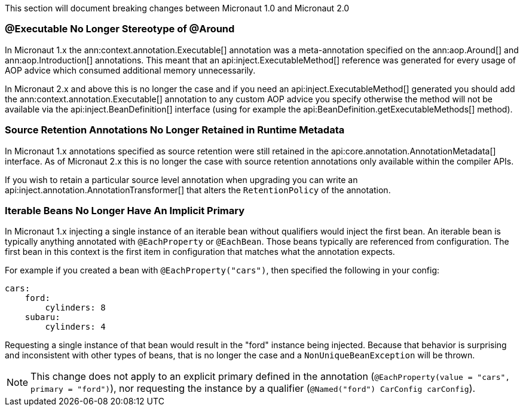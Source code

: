 This section will document breaking changes between Micronaut 1.0 and Micronaut 2.0

=== @Executable No Longer Stereotype of @Around

In Micronaut 1.x the ann:context.annotation.Executable[] annotation was a meta-annotation specified on the ann:aop.Around[] and ann:aop.Introduction[] annotations. This meant that an api:inject.ExecutableMethod[] reference was generated for every usage of AOP advice which consumed additional memory unnecessarily.

In Micronaut 2.x and above this is no longer the case and if you need an api:inject.ExecutableMethod[] generated you should add the ann:context.annotation.Executable[] annotation to any custom AOP advice you specify otherwise the method will not be available via the api:inject.BeanDefinition[] interface (using for example the api:BeanDefinition.getExecutableMethods[] method).

=== Source Retention Annotations No Longer Retained in Runtime Metadata

In Micronaut 1.x annotations specified as source retention were still retained in the api:core.annotation.AnnotationMetadata[] interface. As of Micronaut 2.x this is no longer the case with source retention annotations only available within the compiler APIs.

If you wish to retain a particular source level annotation when upgrading you can write an api:inject.annotation.AnnotationTransformer[] that alters the `RetentionPolicy` of the annotation.

=== Iterable Beans No Longer Have An Implicit Primary

In Micronaut 1.x injecting a single instance of an iterable bean without qualifiers would inject the first bean. An iterable bean is typically anything annotated with `@EachProperty` or `@EachBean`. Those beans typically are referenced from configuration. The first bean in this context is the first item in configuration that matches what the annotation expects.

For example if you created a bean with `@EachProperty("cars")`, then specified the following in your config:

[source,yaml]
----
cars:
    ford:
        cylinders: 8
    subaru:
        cylinders: 4
----

Requesting a single instance of that bean would result in the "ford" instance being injected. Because that behavior is surprising and inconsistent with other types of beans, that is no longer the case and a `NonUniqueBeanException` will be thrown.

NOTE: This change does not apply to an explicit primary defined in the annotation (`@EachProperty(value = "cars", primary = "ford")`), nor requesting the instance by a qualifier (`@Named("ford") CarConfig carConfig`).
